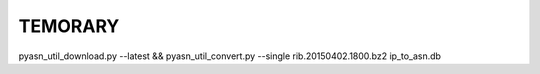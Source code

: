 TEMORARY
--------

pyasn_util_download.py --latest && pyasn_util_convert.py --single rib.20150402.1800.bz2 ip_to_asn.db
